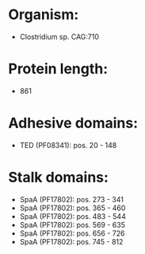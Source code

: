 * Organism:
- Clostridium sp. CAG:710
* Protein length:
- 861
* Adhesive domains:
- TED (PF08341): pos. 20 - 148
* Stalk domains:
- SpaA (PF17802): pos. 273 - 341
- SpaA (PF17802): pos. 365 - 460
- SpaA (PF17802): pos. 483 - 544
- SpaA (PF17802): pos. 569 - 635
- SpaA (PF17802): pos. 656 - 726
- SpaA (PF17802): pos. 745 - 812

